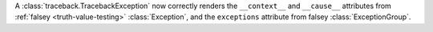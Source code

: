 A :class:`traceback.TracebackException` now correctly renders the  ``__context__``
and ``__cause__`` attributes from :ref:`falsey <truth-value-testing>` :class:`Exception`,
and the ``exceptions`` attribute from falsey :class:`ExceptionGroup`.
